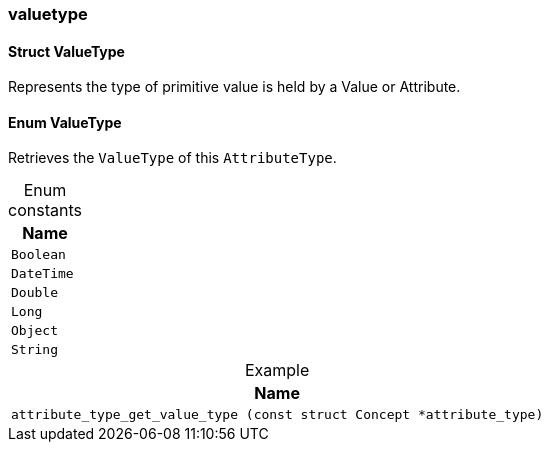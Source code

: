 [#_methods__schema__valuetype]
=== valuetype

[#_Struct_ValueType]
==== Struct ValueType



Represents the type of primitive value is held by a Value or Attribute.

[#_Enum_ValueType2]
==== Enum ValueType



Retrieves the ``ValueType`` of this ``AttributeType``.

[caption=""]
.Enum constants
// tag::enum_constants[]
[cols=""]
[options="header"]
|===
|Name
a| `Boolean`
a| `DateTime`
a| `Double`
a| `Long`
a| `Object`
a| `String`
|===
// end::enum_constants[]



[caption=""]
.Example
// tag::enum_constants[]
[cols=""]
[options="header"]
|===
|Name
a| `attribute_type_get_value_type (const struct Concept *attribute_type)`
|===
// end::enum_constants[]

